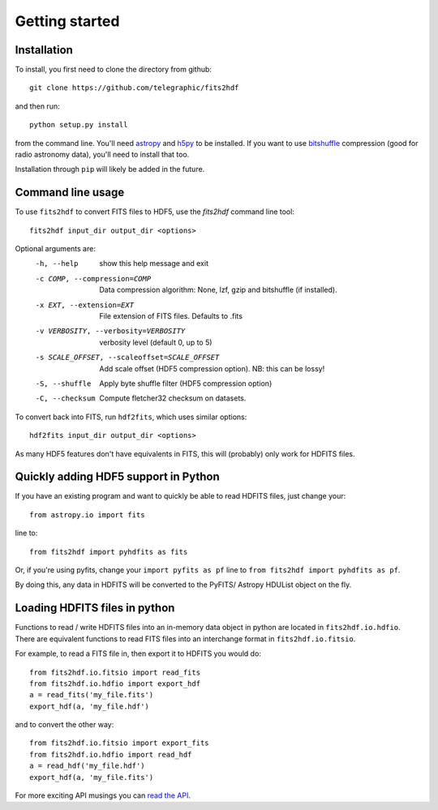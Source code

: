 .. fits2hdf documentation master file, created by
   sphinx-quickstart on Fri May 22 16:29:56 2015.
   You can adapt this file completely to your liking, but it should at least
   contain the root `toctree` directive.

Getting started
===============

Installation
------------

To install, you first need to clone the directory from github::

    git clone https://github.com/telegraphic/fits2hdf

and then run::

    python setup.py install
    
from the command line. You'll need 
`astropy <http://www.astropy.org/>`_ and `h5py <http://www.h5py.org/>`_ to be installed. If you want to
use `bitshuffle <https://github.com/kiyo-masui/bitshuffle>`_ compression (good for radio astronomy data), you'll need to install that too.

Installation through ``pip`` will likely be added in the future.

Command line usage
------------------

To use ``fits2hdf`` to convert FITS files to HDF5, use the `fits2hdf` command line tool::

    fits2hdf input_dir output_dir <options>

Optional arguments are:
  -h, --help            show this help message and exit
  -c COMP, --compression=COMP
                        Data compression algorithm: None, lzf,
                        gzip and bitshuffle (if installed). 
  -x EXT, --extension=EXT
                        File extension of FITS files. Defaults to .fits
  -v VERBOSITY, --verbosity=VERBOSITY
                        verbosity level (default 0, up to 5)
  -s SCALE_OFFSET, --scaleoffset=SCALE_OFFSET
                        Add scale offset (HDF5 compression option). NB: this can be
                        lossy!
  -S, --shuffle         Apply byte shuffle filter (HDF5 compression option)
  -C, --checksum        Compute fletcher32 checksum on datasets.


To convert back into FITS, run ``hdf2fits``, which uses similar options::

    hdf2fits input_dir output_dir <options>

As many HDF5 features don't have equivalents in FITS, this will (probably) only work for HDFITS files.

Quickly adding HDF5 support in Python
-------------------------------------

If you have an existing program and want to quickly be able to read HDFITS files, just change your::

    from astropy.io import fits
    
line to::

    from fits2hdf import pyhdfits as fits

Or, if you're using pyfits, change your ``import pyfits as pf`` line to  
``from fits2hdf import pyhdfits as pf``.

By doing this, any data in HDFITS will be converted to the PyFITS/ Astropy HDUList object on the fly.

Loading HDFITS files in python
------------------------------

Functions to read / write HDFITS files into an in-memory data object in python are located in 
``fits2hdf.io.hdfio``. There are equivalent functions to read FITS files into an interchange 
format in ``fits2hdf.io.fitsio``.

For example, to read a FITS file in, then export it to HDFITS you would do::

    from fits2hdf.io.fitsio import read_fits
    from fits2hdf.io.hdfio import export_hdf
    a = read_fits('my_file.fits')
    export_hdf(a, 'my_file.hdf')

and to convert the other way::

    from fits2hdf.io.fitsio import export_fits
    from fits2hdf.io.hdfio import read_hdf
    a = read_hdf('my_file.hdf')
    export_hdf(a, 'my_file.fits')

For more exciting API musings you can `read the API <api.html>`_.
